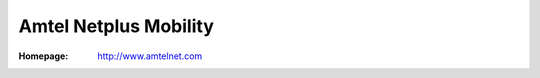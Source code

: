 .. _product-amtel:

Amtel Netplus Mobility
======================

:Homepage: http://www.amtelnet.com
